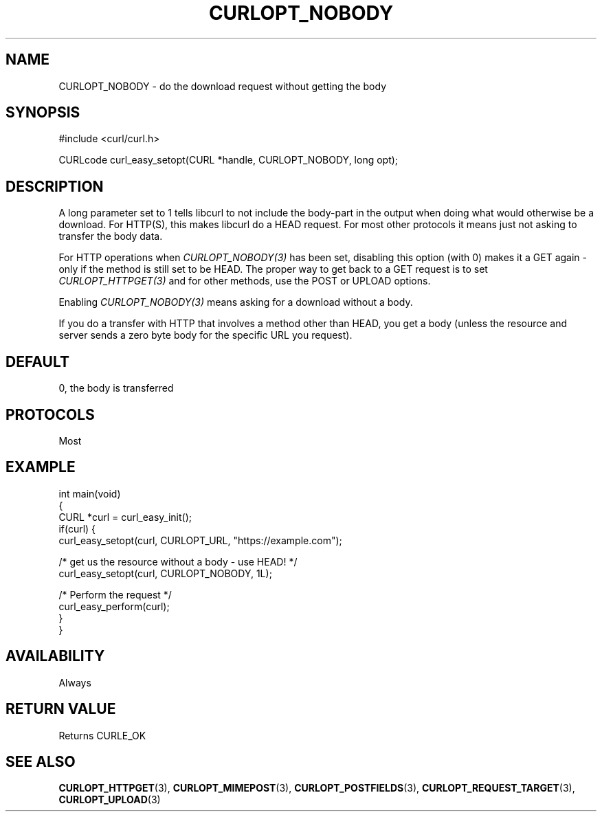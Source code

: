 .\" generated by cd2nroff 0.1 from CURLOPT_NOBODY.md
.TH CURLOPT_NOBODY 3 "March 15 2024" libcurl
.SH NAME
CURLOPT_NOBODY \- do the download request without getting the body
.SH SYNOPSIS
.nf
#include <curl/curl.h>

CURLcode curl_easy_setopt(CURL *handle, CURLOPT_NOBODY, long opt);
.fi
.SH DESCRIPTION
A long parameter set to 1 tells libcurl to not include the body\-part in the
output when doing what would otherwise be a download. For HTTP(S), this makes
libcurl do a HEAD request. For most other protocols it means just not asking
to transfer the body data.

For HTTP operations when \fICURLOPT_NOBODY(3)\fP has been set, disabling this
option (with 0) makes it a GET again \- only if the method is still set to be
HEAD. The proper way to get back to a GET request is to set
\fICURLOPT_HTTPGET(3)\fP and for other methods, use the POST or UPLOAD
options.

Enabling \fICURLOPT_NOBODY(3)\fP means asking for a download without a body.

If you do a transfer with HTTP that involves a method other than HEAD, you get
a body (unless the resource and server sends a zero byte body for the specific
URL you request).
.SH DEFAULT
0, the body is transferred
.SH PROTOCOLS
Most
.SH EXAMPLE
.nf
int main(void)
{
  CURL *curl = curl_easy_init();
  if(curl) {
    curl_easy_setopt(curl, CURLOPT_URL, "https://example.com");

    /* get us the resource without a body - use HEAD! */
    curl_easy_setopt(curl, CURLOPT_NOBODY, 1L);

    /* Perform the request */
    curl_easy_perform(curl);
  }
}
.fi
.SH AVAILABILITY
Always
.SH RETURN VALUE
Returns CURLE_OK
.SH SEE ALSO
.BR CURLOPT_HTTPGET (3),
.BR CURLOPT_MIMEPOST (3),
.BR CURLOPT_POSTFIELDS (3),
.BR CURLOPT_REQUEST_TARGET (3),
.BR CURLOPT_UPLOAD (3)
